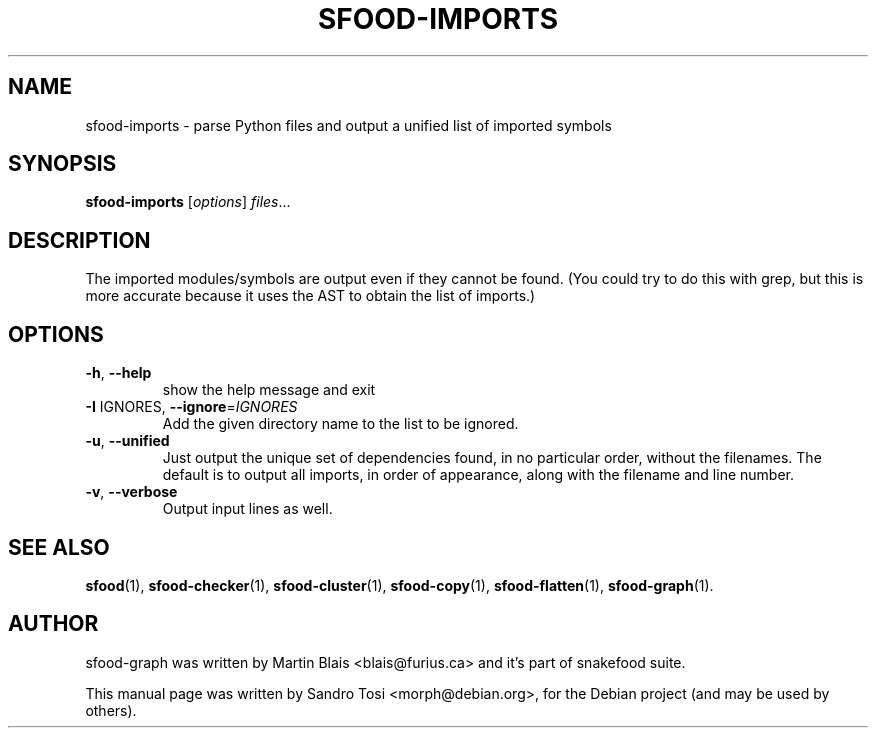 .\"                                      Hey, EMACS: -*- nroff -*-
.\" First parameter, NAME, should be all caps
.\" Second parameter, SECTION, should be 1-8, maybe w/ subsection
.\" other parameters are allowed: see man(7), man(1)
.TH SFOOD-IMPORTS 1 "January 2, 2009"
.\" Please adjust this date whenever revising the manpage.
.\"
.\" Some roff macros, for reference:
.\" .nh        disable hyphenation
.\" .hy        enable hyphenation
.\" .ad l      left justify
.\" .ad b      justify to both left and right margins
.\" .nf        disable filling
.\" .fi        enable filling
.\" .br        insert line break
.\" .sp <n>    insert n+1 empty lines
.\" for manpage-specific macros, see man(7)
.SH NAME
sfood-imports \- parse Python files and output a unified list of imported symbols
.SH SYNOPSIS
.B sfood-imports
.RI [ options ] " files" ...
.SH DESCRIPTION
The imported modules/symbols are output even if they cannot be found.  (You
could try to do this with grep, but this is more accurate because it uses the
AST to obtain the list of imports.)
.SH OPTIONS
.TP
\fB\-h\fR, \fB\-\-help\fR
show the help message and exit
.TP
\fB\-I\fR IGNORES, \fB\-\-ignore\fR=\fIIGNORES\fR
Add the given directory name to the list to be
ignored.
.TP
\fB\-u\fR, \fB\-\-unified\fR
Just output the unique set of dependencies found, in
no particular order, without the filenames.  The
default is to output all imports, in order of
appearance, along with the filename and line number.
.TP
\fB\-v\fR, \fB\-\-verbose\fR
Output input lines as well.
.SH SEE ALSO
.BR sfood (1),
.BR sfood-checker (1),
.BR sfood-cluster (1),
.BR sfood-copy (1),
.BR sfood-flatten (1),
.BR sfood-graph (1).
.SH AUTHOR
sfood-graph was written by Martin Blais <blais@furius.ca> and it's part of snakefood suite.
.PP
This manual page was written by Sandro Tosi <morph@debian.org>,
for the Debian project (and may be used by others).
